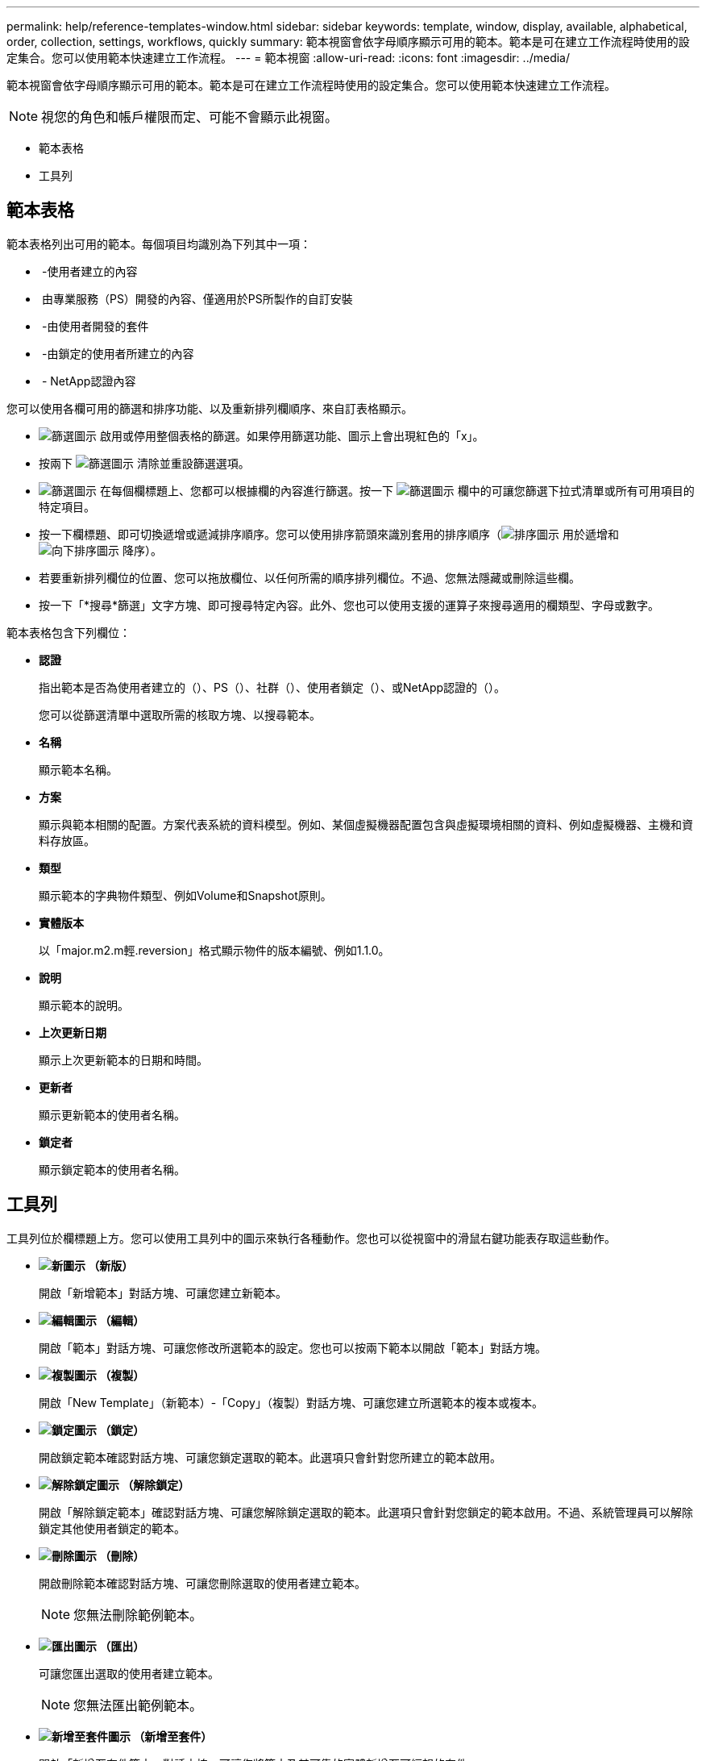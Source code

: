 ---
permalink: help/reference-templates-window.html 
sidebar: sidebar 
keywords: template, window, display, available, alphabetical, order, collection, settings, workflows, quickly 
summary: 範本視窗會依字母順序顯示可用的範本。範本是可在建立工作流程時使用的設定集合。您可以使用範本快速建立工作流程。 
---
= 範本視窗
:allow-uri-read: 
:icons: font
:imagesdir: ../media/


[role="lead"]
範本視窗會依字母順序顯示可用的範本。範本是可在建立工作流程時使用的設定集合。您可以使用範本快速建立工作流程。


NOTE: 視您的角色和帳戶權限而定、可能不會顯示此視窗。

* 範本表格
* 工具列




== 範本表格

範本表格列出可用的範本。每個項目均識別為下列其中一項：

* image:../media/community_certification.gif[""] -使用者建立的內容
* image:../media/ps_certified_icon_wfa.gif[""] 由專業服務（PS）開發的內容、僅適用於PS所製作的自訂安裝
* image:../media/community_certification.gif[""] -由使用者開發的套件
* image:../media/lock_icon_wfa.gif[""] -由鎖定的使用者所建立的內容
* image:../media/netapp_certified.gif[""] - NetApp認證內容


您可以使用各欄可用的篩選和排序功能、以及重新排列欄順序、來自訂表格顯示。

* image:../media/filter_icon_wfa.gif["篩選圖示"] 啟用或停用整個表格的篩選。如果停用篩選功能、圖示上會出現紅色的「x」。
* 按兩下 image:../media/filter_icon_wfa.gif["篩選圖示"] 清除並重設篩選選項。
* image:../media/wfa_filter_icon.gif["篩選圖示"] 在每個欄標題上、您都可以根據欄的內容進行篩選。按一下 image:../media/wfa_filter_icon.gif["篩選圖示"] 欄中的可讓您篩選下拉式清單或所有可用項目的特定項目。
* 按一下欄標題、即可切換遞增或遞減排序順序。您可以使用排序箭頭來識別套用的排序順序（image:../media/wfa_sortarrow_up_icon.gif["排序圖示"] 用於遞增和 image:../media/wfa_sortarrow_down_icon.gif["向下排序圖示"] 降序）。
* 若要重新排列欄位的位置、您可以拖放欄位、以任何所需的順序排列欄位。不過、您無法隱藏或刪除這些欄。
* 按一下「*搜尋*篩選」文字方塊、即可搜尋特定內容。此外、您也可以使用支援的運算子來搜尋適用的欄類型、字母或數字。


範本表格包含下列欄位：

* *認證*
+
指出範本是否為使用者建立的（image:../media/community_certification.gif[""]）、PS（image:../media/ps_certified_icon_wfa.gif[""]）、社群（image:../media/community_certification.gif[""]）、使用者鎖定（image:../media/lock_icon_wfa.gif[""]）、或NetApp認證的（image:../media/netapp_certified.gif[""]）。

+
您可以從篩選清單中選取所需的核取方塊、以搜尋範本。

* *名稱*
+
顯示範本名稱。

* *方案*
+
顯示與範本相關的配置。方案代表系統的資料模型。例如、某個虛擬機器配置包含與虛擬環境相關的資料、例如虛擬機器、主機和資料存放區。

* *類型*
+
顯示範本的字典物件類型、例如Volume和Snapshot原則。

* *實體版本*
+
以「major.m2.m輕.reversion」格式顯示物件的版本編號、例如1.1.0。

* *說明*
+
顯示範本的說明。

* *上次更新日期*
+
顯示上次更新範本的日期和時間。

* *更新者*
+
顯示更新範本的使用者名稱。

* *鎖定者*
+
顯示鎖定範本的使用者名稱。





== 工具列

工具列位於欄標題上方。您可以使用工具列中的圖示來執行各種動作。您也可以從視窗中的滑鼠右鍵功能表存取這些動作。

* *image:../media/new_wfa_icon.gif["新圖示"] （新版）*
+
開啟「新增範本」對話方塊、可讓您建立新範本。

* *image:../media/edit_wfa_icon.gif["編輯圖示"] （編輯）*
+
開啟「範本」對話方塊、可讓您修改所選範本的設定。您也可以按兩下範本以開啟「範本」對話方塊。

* *image:../media/clone_wfa_icon.gif["複製圖示"] （複製）*
+
開啟「New Template」（新範本）-「Copy」（複製）對話方塊、可讓您建立所選範本的複本或複本。

* *image:../media/lock_wfa_icon.gif["鎖定圖示"] （鎖定）*
+
開啟鎖定範本確認對話方塊、可讓您鎖定選取的範本。此選項只會針對您所建立的範本啟用。

* *image:../media/unlock_wfa_icon.gif["解除鎖定圖示"] （解除鎖定）*
+
開啟「解除鎖定範本」確認對話方塊、可讓您解除鎖定選取的範本。此選項只會針對您鎖定的範本啟用。不過、系統管理員可以解除鎖定其他使用者鎖定的範本。

* *image:../media/delete_wfa_icon.gif["刪除圖示"] （刪除）*
+
開啟刪除範本確認對話方塊、可讓您刪除選取的使用者建立範本。

+

NOTE: 您無法刪除範例範本。

* *image:../media/export_wfa_icon.gif["匯出圖示"] （匯出）*
+
可讓您匯出選取的使用者建立範本。

+

NOTE: 您無法匯出範例範本。

* *image:../media/add_to_pack.png["新增至套件圖示"] （新增至套件）*
+
開啟「新增至套件範本」對話方塊、可讓您將範本及其可靠的實體新增至可編輯的套件。

+

NOTE: 「新增至套件」功能僅會針對認證設為*無的範本啟用。*

* *image:../media/remove_from_pack.png["從套件移除圖示"] （從套件中移除）*
+
開啟所選範本的「從套件範本中移除」對話方塊、可讓您刪除或移除範本。

+

NOTE: 「從套件移除」功能只會針對認證設定為*無的範本啟用。*


